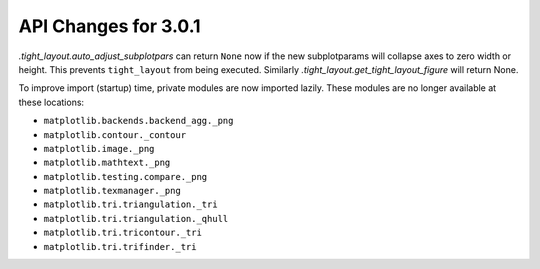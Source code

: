 API Changes for 3.0.1
=====================

`.tight_layout.auto_adjust_subplotpars` can return ``None`` now if the new
subplotparams will collapse axes to zero width or height.  This prevents
``tight_layout`` from being executed.  Similarly
`.tight_layout.get_tight_layout_figure` will return None.

To improve import (startup) time, private modules are now imported lazily.
These modules are no longer available at these locations:

- ``matplotlib.backends.backend_agg._png``
- ``matplotlib.contour._contour``
- ``matplotlib.image._png``
- ``matplotlib.mathtext._png``
- ``matplotlib.testing.compare._png``
- ``matplotlib.texmanager._png``
- ``matplotlib.tri.triangulation._tri``
- ``matplotlib.tri.triangulation._qhull``
- ``matplotlib.tri.tricontour._tri``
- ``matplotlib.tri.trifinder._tri``
